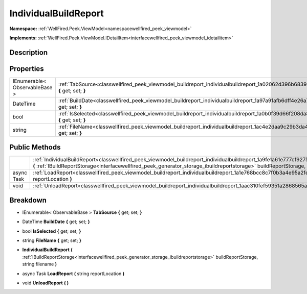.. _classwellfired_peek_viewmodel_buildreport_individualbuildreport:

IndividualBuildReport
======================

**Namespace:** :ref:`WellFired.Peek.ViewModel<namespacewellfired_peek_viewmodel>`

**Implements:** :ref:`WellFired.Peek.ViewModel.IDetailItem<interfacewellfired_peek_viewmodel_idetailitem>`


Description
------------



Properties
-----------

+--------------------------------+----------------------------------------------------------------------------------------------------------------------------------------------+
|IEnumerable< ObservableBase >   |:ref:`TabSource<classwellfired_peek_viewmodel_buildreport_individualbuildreport_1a02062d396b68396fbc3c998ebf83765a>` **{** get; set; **}**    |
+--------------------------------+----------------------------------------------------------------------------------------------------------------------------------------------+
|DateTime                        |:ref:`BuildDate<classwellfired_peek_viewmodel_buildreport_individualbuildreport_1a97a91afb6dff4e26a791ff7fbf6349aa>` **{** get; set; **}**    |
+--------------------------------+----------------------------------------------------------------------------------------------------------------------------------------------+
|bool                            |:ref:`IsSelected<classwellfired_peek_viewmodel_buildreport_individualbuildreport_1a0b0f39d66f208da819aaa8545623a275>` **{** get; set; **}**   |
+--------------------------------+----------------------------------------------------------------------------------------------------------------------------------------------+
|string                          |:ref:`FileName<classwellfired_peek_viewmodel_buildreport_individualbuildreport_1ac4e2daa9c29b3da4970c1a2d129efdda>` **{** get; set; **}**     |
+--------------------------------+----------------------------------------------------------------------------------------------------------------------------------------------+

Public Methods
---------------

+-------------+-----------------------------------------------------------------------------------------------------------------------------------------------------------------------------------------------------------------------------------------------------------------------------+
|             |:ref:`IndividualBuildReport<classwellfired_peek_viewmodel_buildreport_individualbuildreport_1a9fe1a61e777cf9275803113efc469357>` **(** :ref:`IBuildReportStorage<interfacewellfired_peek_generator_storage_ibuildreportstorage>` buildReportStorage, string filename **)**   |
+-------------+-----------------------------------------------------------------------------------------------------------------------------------------------------------------------------------------------------------------------------------------------------------------------------+
|async Task   |:ref:`LoadReport<classwellfired_peek_viewmodel_buildreport_individualbuildreport_1a1e768bcc8c7f0b3a4e95a2feeafad869>` **(** string reportLocation **)**                                                                                                                      |
+-------------+-----------------------------------------------------------------------------------------------------------------------------------------------------------------------------------------------------------------------------------------------------------------------------+
|void         |:ref:`UnloadReport<classwellfired_peek_viewmodel_buildreport_individualbuildreport_1aac310fef59351a2868565a1ed906b76b>` **(**  **)**                                                                                                                                         |
+-------------+-----------------------------------------------------------------------------------------------------------------------------------------------------------------------------------------------------------------------------------------------------------------------------+

Breakdown
----------

.. _classwellfired_peek_viewmodel_buildreport_individualbuildreport_1a02062d396b68396fbc3c998ebf83765a:

- IEnumerable< ObservableBase > **TabSource** **{** get; set; **}**

.. _classwellfired_peek_viewmodel_buildreport_individualbuildreport_1a97a91afb6dff4e26a791ff7fbf6349aa:

- DateTime **BuildDate** **{** get; set; **}**

.. _classwellfired_peek_viewmodel_buildreport_individualbuildreport_1a0b0f39d66f208da819aaa8545623a275:

- bool **IsSelected** **{** get; set; **}**

.. _classwellfired_peek_viewmodel_buildreport_individualbuildreport_1ac4e2daa9c29b3da4970c1a2d129efdda:

- string **FileName** **{** get; set; **}**

.. _classwellfired_peek_viewmodel_buildreport_individualbuildreport_1a9fe1a61e777cf9275803113efc469357:

-  **IndividualBuildReport** **(** :ref:`IBuildReportStorage<interfacewellfired_peek_generator_storage_ibuildreportstorage>` buildReportStorage, string filename **)**

.. _classwellfired_peek_viewmodel_buildreport_individualbuildreport_1a1e768bcc8c7f0b3a4e95a2feeafad869:

- async Task **LoadReport** **(** string reportLocation **)**

.. _classwellfired_peek_viewmodel_buildreport_individualbuildreport_1aac310fef59351a2868565a1ed906b76b:

- void **UnloadReport** **(**  **)**

